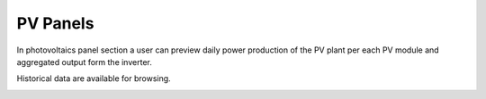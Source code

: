 PV Panels
=========

In photovoltaics panel section a user can preview daily power production of the PV plant per each PV module and aggregated output form the inverter.

.. image:: /images/PVpanels.PNG

Historical data are available for browsing.

.. image:: /images/PVhistory.PNG
